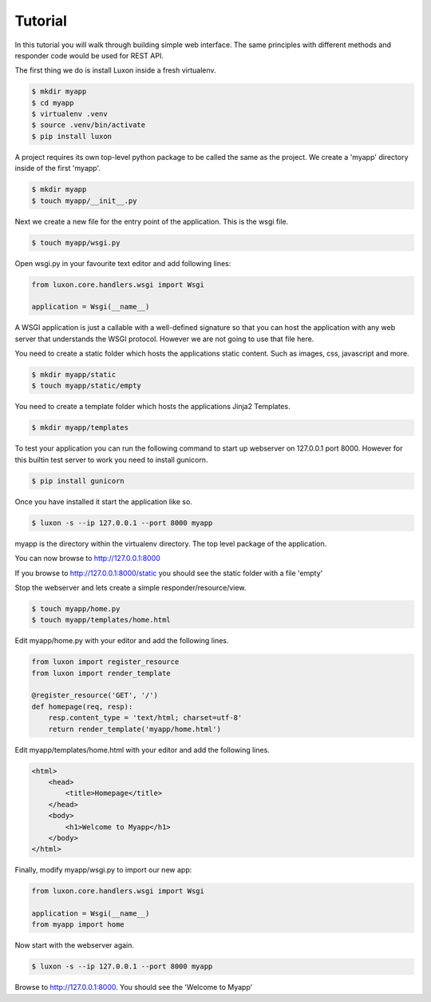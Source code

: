 Tutorial
=========

In this tutorial you will walk through building simple web interface. The same principles with different methods and responder code would be used for REST API.

The first thing we do is install Luxon inside a fresh virtualenv. 

.. code:: bash

    $ mkdir myapp
    $ cd myapp
    $ virtualenv .venv
    $ source .venv/bin/activate
    $ pip install luxon

A project requires its own top-level python package to be called the same as the project. We create a 'myapp' directory inside of the first 'myapp'.

.. code:: bash

    $ mkdir myapp
    $ touch myapp/__init__.py


Next we create a new file for the entry point of the application. This is the wsgi file.

.. code:: bash

    $ touch myapp/wsgi.py

Open wsgi.py in your favourite text editor and add following lines:

.. code:: python

    from luxon.core.handlers.wsgi import Wsgi

    application = Wsgi(__name__)

A WSGI application is just a callable with a well-defined signature so that you can host the application with any web server that understands the WSGI protocol. However we are not going to use that file here.

You need to create a static folder which hosts the applications static content. Such as images, css, javascript and more.

.. code:: bash

    $ mkdir myapp/static
    $ touch myapp/static/empty

You need to create a template folder which hosts the applications Jinja2 Templates.

.. code:: bash

    $ mkdir myapp/templates

To test your application you can run the following command to start up webserver on 127.0.0.1 port 8000. However for this builtin test server to work you need to install gunicorn.

.. code:: bash

	$ pip install gunicorn

Once you have installed it start the application like so.

.. code:: bash

	$ luxon -s --ip 127.0.0.1 --port 8000 myapp

myapp is the directory within the virtualenv directory. The top level package of the application.

You can now browse to http://127.0.0.1:8000

If you browse to http://127.0.0.1:8000/static you should see the static folder with a file 'empty'

Stop the webserver and lets create a simple responder/resource/view.

.. code:: bash

    $ touch myapp/home.py
    $ touch myapp/templates/home.html

Edit myapp/home.py with your editor and add the following lines.

.. code:: python

    from luxon import register_resource
    from luxon import render_template

    @register_resource('GET', '/')
    def homepage(req, resp):
        resp.content_type = 'text/html; charset=utf-8'
        return render_template('myapp/home.html')

Edit myapp/templates/home.html with your editor and add the following lines.

.. code:: html

    <html>
        <head>
            <title>Homepage</title>
        </head>
        <body>
            <h1>Welcome to Myapp</h1>
        </body>
    </html>

Finally, modify myapp/wsgi.py to import our new app:

.. code:: python

    from luxon.core.handlers.wsgi import Wsgi

    application = Wsgi(__name__)
    from myapp import home

Now start with the webserver again.

.. code:: bash

	$ luxon -s --ip 127.0.0.1 --port 8000 myapp
	
Browse to http://127.0.0.1:8000. You should see the 'Welcome to Myapp'

